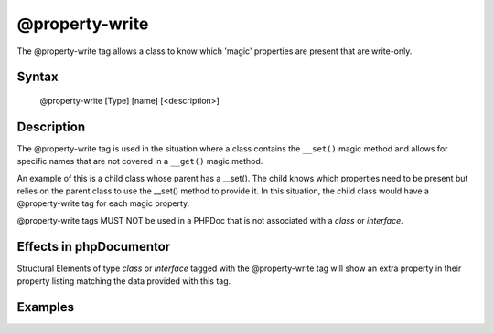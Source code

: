 @property-write
===============

The @property-write tag allows a class to know which 'magic' properties are
present that are write-only.

Syntax
------

    @property-write [Type] [name] [<description>]

Description
-----------

The @property-write tag is used in the situation where a class contains the
``__set()`` magic method and allows for specific names that are not covered in
a ``__get()`` magic method.

An example of this is a child class whose parent has a __set(). The child knows
which properties need to be present but relies on the parent class to use the
__set() method to provide it.
In this situation, the child class would have a @property-write tag for each magic
property.

@property-write tags MUST NOT be used in a PHPDoc that is not associated
with a *class* or *interface*.

Effects in phpDocumentor
------------------------

Structural Elements of type *class* or *interface* tagged with the
@property-write tag will show an extra property in their property listing
matching the data provided with this tag.

Examples
--------

.. code-block:: php
   :linenos:

    class Parent
    {
        public function __set()
        {
            <...>
        }
    }

    /**
     * @property-write string $myProperty
     */
    class Child extends Parent
    {
        <...>
    }

